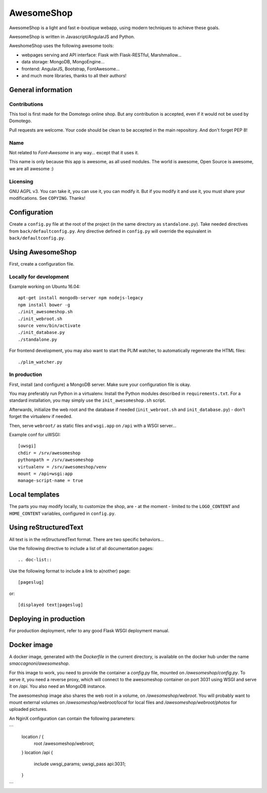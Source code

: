 ===========
AwesomeShop
===========

AwesomeShop is a light and fast e-boutique webapp, using modern techniques
to achieve these goals.

AwesomeShop is written in Javascript/AngularJS and Python.

AweshomeShop uses the following awesome tools:

* webpages serving and API interface: Flask with Flask-RESTful, Marshmallow...
* data storage: MongoDB, MongoEngine...
* frontend: AngularJS, Bootstrap, FontAwesome...
* and much more libraries, thanks to all their authors!

General information
===================

Contributions
-------------

This tool is first made for the Domotego online shop. But any contribution is
accepted, even if it would not be used by Domotego.

Pull requests are welcome. Your code should be clean to be accepted in the main
repository. And don't forget PEP 8!

Name
----

Not related to *Font-Awesome* in any way... except that it uses it.

This name is only because this app is awesome, as all used modules. The world
is awesome, Open Source is awesome, we are all awesome :)

Licensing
---------

GNU AGPL v3. You can take it, you can use it, you can modify it. But if you
modify it and use it, you must share your modifications. See ``COPYING``.
Thanks!

Configuration
=============

Create a ``config.py`` file at the root of the project (in the same directory
as ``standalone.py``). Take needed directives from ``back/defaultconfig.py``.
Any directive defined in ``config.py`` will override the equivalent in
``back/defaultconfig.py``.
 
Using AwesomeShop
=================

First, create a configuration file.

Locally for development
-----------------------

Example working on Ubuntu 16.04::

    apt-get install mongodb-server npm nodejs-legacy
    npm install bower -g
    ./init_awesomeshop.sh
    ./init_webroot.sh
    source venv/bin/activate
    ./init_database.py
    ./standalone.py
   
For frontend development, you may also want to start the PLIM watcher, to
automatically regenerate the HTML files::

    ./plim_watcher.py

In production
-------------

First, install (and configure) a MongoDB server. Make sure your configuration
file is okay.

You may preferably run Python in a virtualenv. Install the Python modules
described in ``requirements.txt``. For a standard installation, you may
simply use the ``init_awesomeshop.sh`` script.

Afterwards, initialize the web root and the database if needed
(``init_webroot.sh`` and ``init_database.py``) - don't forget the virtualenv
if needed.

Then, serve ``webroot/`` as static files and ``wsgi.app`` on ``/api`` with a
WSGI server...

Example conf for uWSGI::

    [uwsgi]
    chdir = /srv/awesomeshop
    pythonpath = /srv/awesomeshop
    virtualenv = /srv/awesomeshop/venv
    mount = /api=wsgi:app
    manage-script-name = true



Local templates
===============

The parts you may modify locally, to customize the shop, are - at the moment -
limited to the ``LOGO_CONTENT`` and ``HOME_CONTENT`` variables, configured in
``config.py``.

Using reStructuredText
======================

All text is in the reStructuredText format. There are two specific behaviors...

Use the following directive to include a list of all documentation pages::

    .. doc-list::

Use the following format to include a link to a(nother) page::

    [pageslug]

or::

    [displayed text|pageslug]

Deploying in production
=======================

For production deployment, refer to any good Flask WSGI deployment manual.

Docker image
============

A docker image, generated with the `Dockerfile` in the current directory, is
available on the docker hub under the name `smaccagnoni/awesomeshop`.

For this image to work, you need to provide the container a `config.py` file,
mounted on `/awesomeshop/config.py`. To serve it, you need a reverse proxy,
which will connect to the awesomeshop container on port 3031 using WSGI and
serve it on `/api`. You also need an MongoDB instance.

The awesomeshop image also shares the web root in a volume, on
`/awesomeshop/webroot`. You will probably want to mount external volumes on
`/awesomeshop/webroot/local` for local files and `/awesomeshop/webroot/photos`
for uploaded pictures.

An NginX configuration can contain the following parameters:

```
    location / {
        root   /awesomeshop/webroot;
    }
    location /api {
        include uwsgi_params;
        uwsgi_pass api:3031;
    }
```

